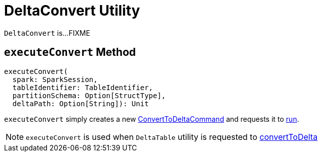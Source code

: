 = [[DeltaConvert]] DeltaConvert Utility

`DeltaConvert` is...FIXME

== [[executeConvert]] `executeConvert` Method

[source, scala]
----
executeConvert(
  spark: SparkSession,
  tableIdentifier: TableIdentifier,
  partitionSchema: Option[StructType],
  deltaPath: Option[String]): Unit
----

`executeConvert` simply creates a new <<ConvertToDeltaCommand.adoc#, ConvertToDeltaCommand>> and requests it to <<ConvertToDeltaCommand.adoc#run, run>>.

NOTE: `executeConvert` is used when `DeltaTable` utility is requested to <<DeltaTable.adoc#convertToDelta, convertToDelta>>
